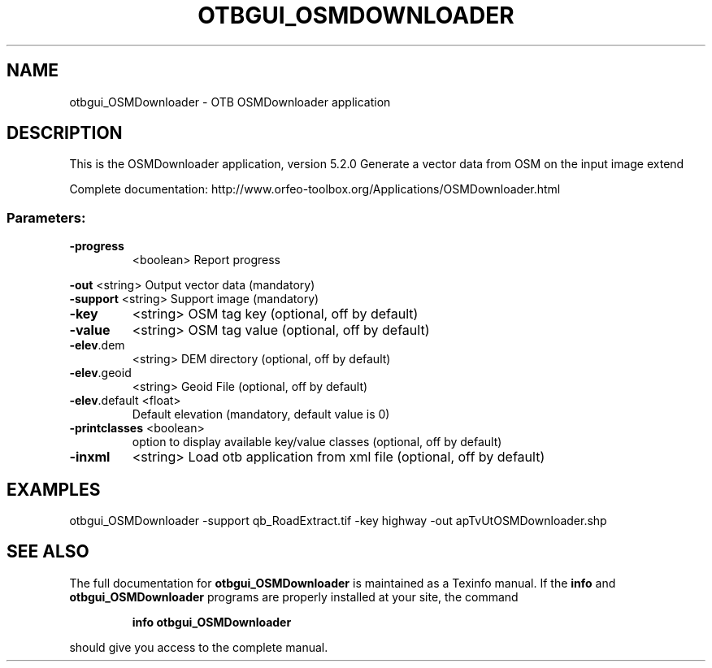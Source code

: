 .\" DO NOT MODIFY THIS FILE!  It was generated by help2man 1.46.4.
.TH OTBGUI_OSMDOWNLOADER "1" "December 2015" "otbgui_OSMDownloader 5.2.0" "User Commands"
.SH NAME
otbgui_OSMDownloader \- OTB OSMDownloader application
.SH DESCRIPTION
This is the OSMDownloader application, version 5.2.0
Generate a vector data from OSM on the input image extend
.PP
Complete documentation: http://www.orfeo\-toolbox.org/Applications/OSMDownloader.html
.SS "Parameters:"
.TP
\fB\-progress\fR
<boolean>        Report progress
.PP
 \fB\-out\fR          <string>         Output vector data  (mandatory)
 \fB\-support\fR      <string>         Support image  (mandatory)
.TP
\fB\-key\fR
<string>         OSM tag key  (optional, off by default)
.TP
\fB\-value\fR
<string>         OSM tag value  (optional, off by default)
.TP
\fB\-elev\fR.dem
<string>         DEM directory  (optional, off by default)
.TP
\fB\-elev\fR.geoid
<string>         Geoid File  (optional, off by default)
.TP
\fB\-elev\fR.default <float>
Default elevation  (mandatory, default value is 0)
.TP
\fB\-printclasses\fR <boolean>
option to display available key/value classes  (optional, off by default)
.TP
\fB\-inxml\fR
<string>         Load otb application from xml file  (optional, off by default)
.SH EXAMPLES
otbgui_OSMDownloader \-support qb_RoadExtract.tif \-key highway \-out apTvUtOSMDownloader.shp
.SH "SEE ALSO"
The full documentation for
.B otbgui_OSMDownloader
is maintained as a Texinfo manual.  If the
.B info
and
.B otbgui_OSMDownloader
programs are properly installed at your site, the command
.IP
.B info otbgui_OSMDownloader
.PP
should give you access to the complete manual.
